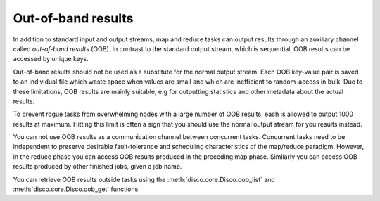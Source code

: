 .. _oob:

Out-of-band results
-------------------

.. versionadded:: 0.2

In addition to standard input and output streams, map and reduce tasks can
output results through an auxiliary channel called *out-of-band results* (OOB).
In contrast to the standard output stream, which is sequential, OOB results
can be accessed by unique keys.

Out-of-band results should not be used as a substitute for the normal output
stream. Each OOB key-value pair is saved to an individual file which waste
space when values are small and which are inefficient to random-access in bulk.
Due to these limitations, OOB results are mainly suitable, e.g for outputting
statistics and other metadata about the actual results.

To prevent rogue tasks from overwhelming nodes with a large number of OOB
results, each is allowed to output 1000 results at maximum.
Hitting this limit is often a sign that you should use the normal output stream
for you results instead.

You can not use OOB results as a communication channel between concurrent tasks.
Concurrent tasks need to be independent to preserve desirable fault-tolerance
and scheduling characteristics of the map/reduce paradigm. However, in the
reduce phase you can access OOB results produced in the preceding map phase.
Similarly you can access OOB results produced by other finished jobs, given
a job name.

You can retrieve OOB results outside tasks using the
:meth:`disco.core.Disco.oob_list` and
:meth:`disco.core.Disco.oob_get` functions.
